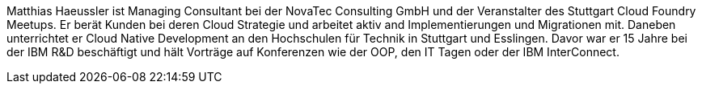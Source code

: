 Matthias Haeussler ist Managing Consultant bei der NovaTec Consulting GmbH und der Veranstalter des Stuttgart Cloud Foundry Meetups. Er berät Kunden bei deren Cloud Strategie und arbeitet aktiv and Implementierungen und Migrationen mit. Daneben unterrichtet er Cloud Native Development an den Hochschulen für Technik in Stuttgart und Esslingen. Davor war er 15 Jahre bei der IBM R&D beschäftigt und hält Vorträge auf Konferenzen wie der OOP, den IT Tagen oder der IBM InterConnect.
